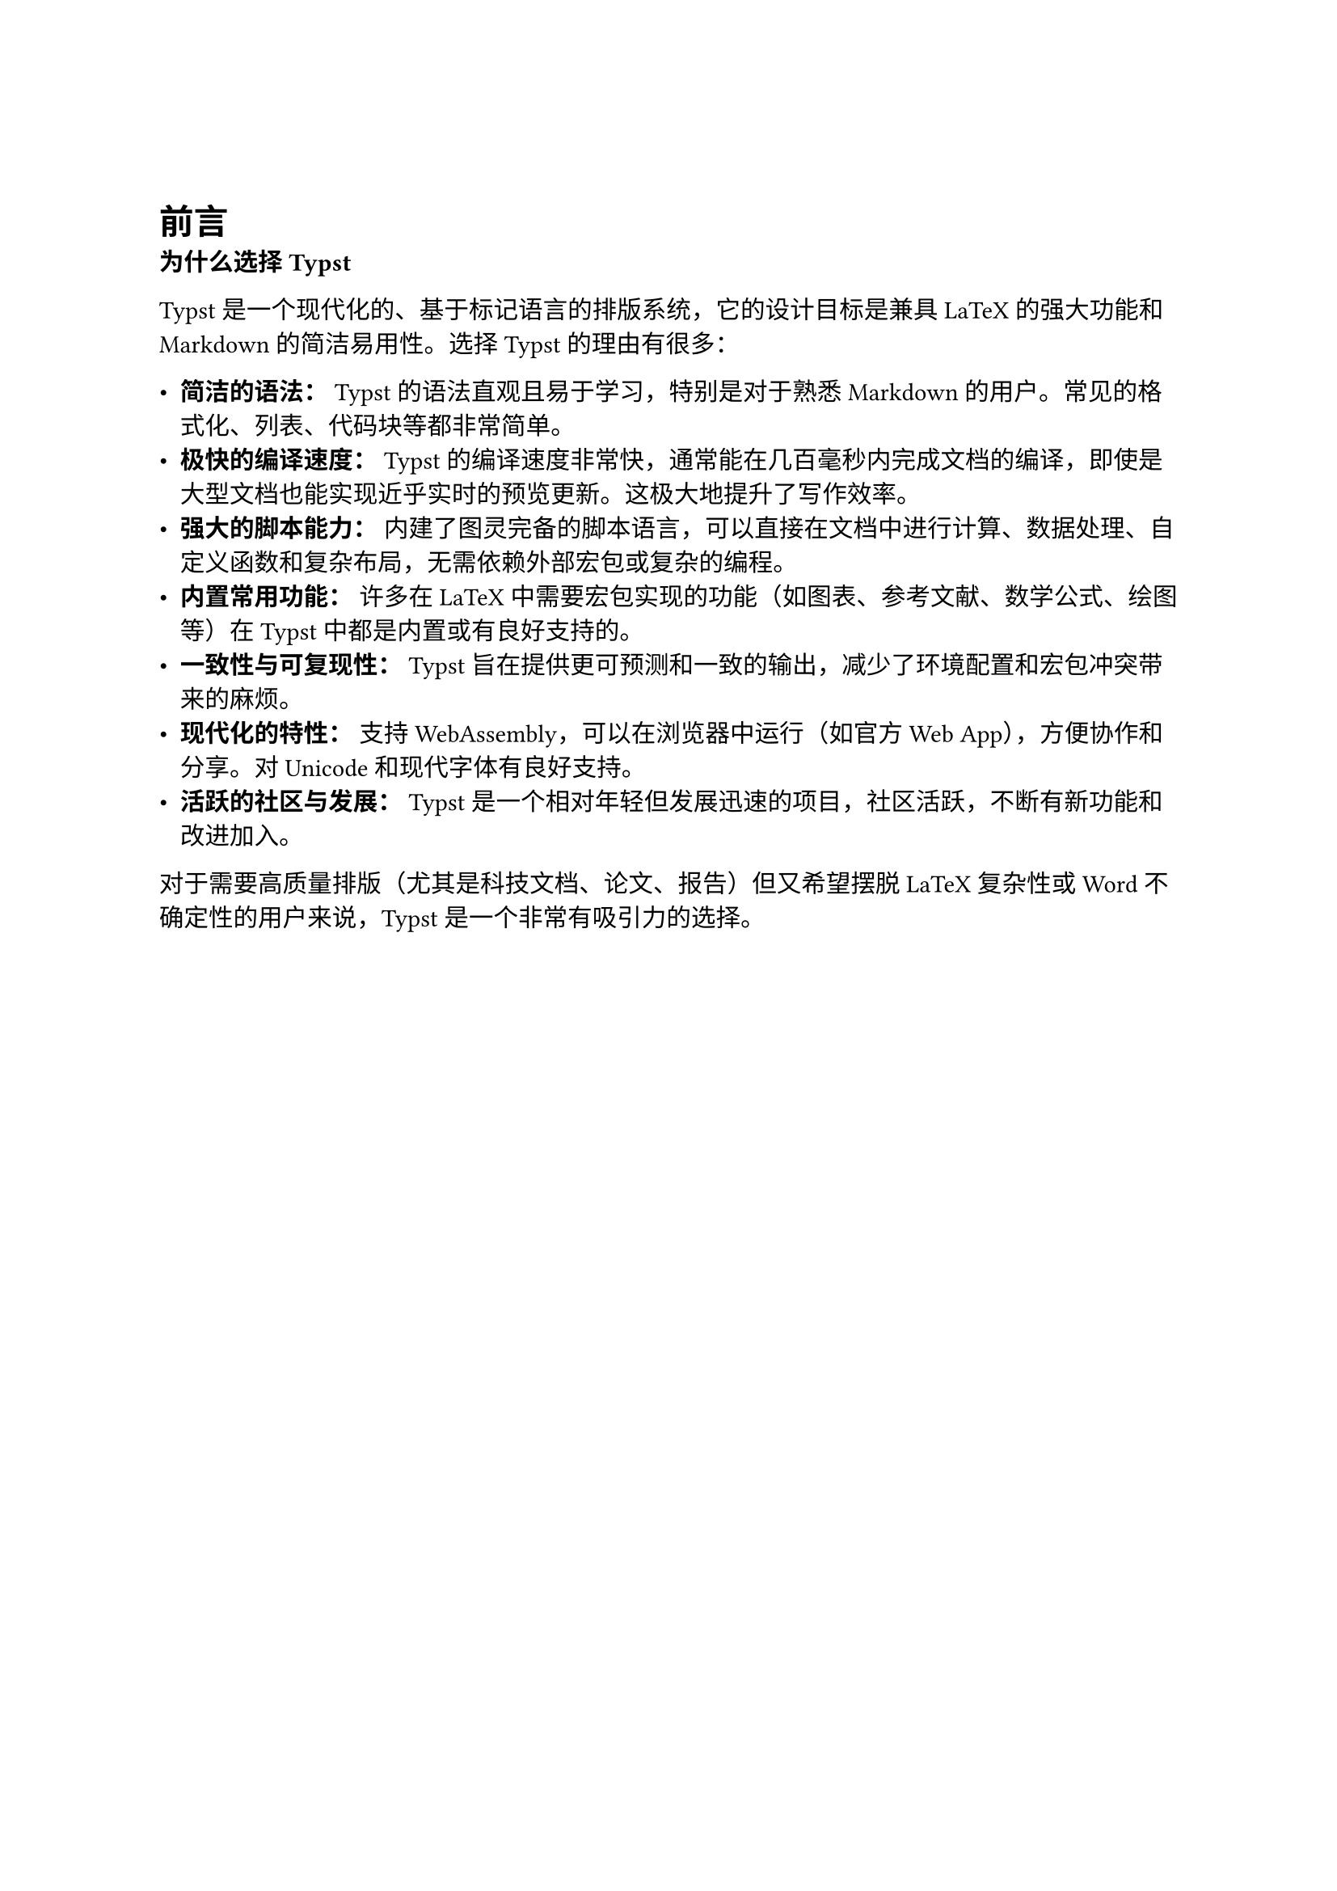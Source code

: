 // Set document metadata and basic styles
#set document(
  title: "Typst 简明入门教程",
  author: "AI Assistant",
)
#set text(lang: "zh", size: 11pt, font: ("pingfang sc")) // Use NCM for Latin/Math, Source Han Sans for Chinese
#set heading(numbering: "1.1") // Enable section numbering


#v(2em) // Add some vertical space before the content

// --- 前言 ---
#heading(level: 1, numbering: none)[前言]
*为什么选择 Typst*

Typst 是一个现代化的、基于标记语言的排版系统，它的设计目标是兼具 LaTeX 的强大功能和 Markdown 的简洁易用性。选择 Typst 的理由有很多：

-   *简洁的语法：* Typst 的语法直观且易于学习，特别是对于熟悉 Markdown 的用户。常见的格式化、列表、代码块等都非常简单。
-   *极快的编译速度：* Typst 的编译速度非常快，通常能在几百毫秒内完成文档的编译，即使是大型文档也能实现近乎实时的预览更新。这极大地提升了写作效率。
-   *强大的脚本能力：* 内建了图灵完备的脚本语言，可以直接在文档中进行计算、数据处理、自定义函数和复杂布局，无需依赖外部宏包或复杂的编程。
-   *内置常用功能：* 许多在 LaTeX 中需要宏包实现的功能（如图表、参考文献、数学公式、绘图等）在 Typst 中都是内置或有良好支持的。
-   *一致性与可复现性：* Typst 旨在提供更可预测和一致的输出，减少了环境配置和宏包冲突带来的麻烦。
-   *现代化的特性：* 支持 WebAssembly，可以在浏览器中运行（如官方 Web App），方便协作和分享。对 Unicode 和现代字体有良好支持。
-   *活跃的社区与发展：* Typst 是一个相对年轻但发展迅速的项目，社区活跃，不断有新功能和改进加入。

对于需要高质量排版（尤其是科技文档、论文、报告）但又希望摆脱 LaTeX 复杂性或 Word 不确定性的用户来说，Typst 是一个非常有吸引力的选择。

#pagebreak()
#outline() 

#pagebreak()

== 本教程的使用方法

本教程主要面向：

-   对 Typst 感兴趣的初学者。
-   希望从 Markdown, Word 或 LaTeX 迁移到 Typst 的用户。
-   需要快速了解 Typst 核心功能和工作流程的开发者或研究人员。

建议按顺序阅读，特别是“开始使用 Typst”部分。你可以：

1.  *通读理论：* 先了解 Typst 的基本概念和优势。
2.  *动手实践：* 跟着“安装和环境配置”和“创建第一个文档”部分实际操作。
3.  *按需查阅：* 对于特定的迁移路径或常见问题，可以直接跳转到相关章节。

本教程的代码示例都使用 Typst 语法编写，你可以直接复制到 `.typ` 文件中进行测试。

// --- 开始使用 Typst ---
#heading(level: 1)[开始使用 Typst]

== 认识 Typst

Typst (/`taɪpst`/) 是一个基于标记的排版系统，专为科学出版设计。它的核心理念是将内容、样式和逻辑分离，同时提供一种简洁而强大的方式来描述文档结构和外观。

主要特点回顾：

-   *标记语言：* 像 Markdown 和 LaTeX 一样，你编写纯文本，Typst 负责将其转换为格式精美的 PDF 文档。
-   *排版引擎：* 负责处理布局、分页、字体、字距调整等复杂的排版任务。
-   *脚本语言：* 提供编程能力，用于自动化、自定义样式和复杂逻辑。

你可以通过两种主要方式使用 Typst：

1.  *本地安装：* 在你的计算机上安装 Typst 编译器，使用你喜欢的文本编辑器编写 `.typ` 文件，并通过命令行编译。
2.  *Web App：* 使用官方提供的在线编辑器 `https://typst.app`，无需安装任何软件即可开始编写和编译文档，并支持实时预览和协作。

== 从其他排版工具迁移

=== 从 Markdown 迁移

本节将展示如何在 Typst 中实现与 Markdown 相同的功能。我们通过对比的方式来学习：

#table(
  columns: (auto, auto),
  stroke: 0.5pt,
  align: left,
  table.header([*Markdown 写法*], [*Typst 实现方式*]),
  // 标题
  [```markdown
# 一级标题
## 二级标题
### 三级标题
```],
  [```typst
= 一级标题
== 二级标题
=== 三级标题
// 或者
#heading(level: 1)[一级标题]
```],
  
  // 文本强调
  [```markdown
*斜体* 或 _斜体_
**粗体** 或 __粗体__
***粗斜体***
```],
  [```typst
_斜体_
*粗体*
*_粗斜体_*
```],

  // 列表
  [```markdown
- 无序列表
  - 二级列表
1. 有序列表
2. 第二项
```],
  [```typst
- 无序列表
  - 二级列表
+ 有序列表
+ 第二项
// 或
1. 有序列表
2. 第二项
```],
)

#v(1em)

*数学公式对比：*
#table(
  columns: (auto, auto),
  stroke: 0.5pt,
  table.header([*Markdown (需额外支持)*], [*Typst*]),
  [```markdown
$E = mc^2$

$$
\frac{-b \pm \sqrt{b^2-4ac}}{2a}
$$
```],
  [```typst
$E = mc^2$

$ frac(-b plus.minus sqrt(b^2 - 4a c), 2a) $
```],
)

#v(1em)

*图片和链接：*
#table(
  columns: (auto, auto),
  stroke: 0.5pt,
  table.header([*Markdown*], [*Typst*]),
  [```markdown
![图片描述](./image.png)

[链接文字](https://typst.app)
```],
  [```typst
#figure(
  image("./image.png", width: 80%),
  caption: [图片描述]
) <fig-label>

#link("https://typst.app")[链接文字]
// 或直接：
https://typst.app
```],
)

#v(1em)

*代码块：*
#table(
  columns: (auto, auto),
  stroke: 0.5pt,
  table.header([*Markdown*], [*Typst*]),
  [````markdown
```python
def hello():
    print("Hello")
```
````]
)

#v(1em)

// 其他对比示例...

#v(1em)

// 结论：Markdown 适合快速书写，Typst 则提供了更强大的排版能力和灵活性。

== 安装和环境配置

=== Web App (推荐初学者)

最简单的方式是使用官方 Web App：`https://typst.app`
-   无需安装。
-   实时预览。
-   项目管理。
-   协作功能。

=== 本地安装

如果你想在本地使用 Typst，可以通过以下方式安装：

1.  *包管理器 (推荐):*
    -   *macOS (Homebrew):*
        ```bash
        brew install typst
        ```
    -   *Windows (Scoop):*
        ```bash
        scoop install typst
        ```
    -   *Arch Linux:*
        ```bash
        pacman -S typst
        ```
    -   *(其他 Linux 发行版可能在各自的仓库中)*

2.  *Cargo (如果你安装了 Rust 工具链):*
    ```bash
    cargo install --git https://github.com/typst/typst typst-cli
    ```

3.  *预编译二进制文件:*
    从 Typst 的 GitHub Releases 页面 (`https://github.com/typst/typst/releases`) 下载适用于你操作系统的预编译版本，解压并将其路径添加到系统的 `PATH` 环境变量中。

=== 开发环境 (推荐)

为了获得更好的编写体验，推荐使用支持 Typst 的编辑器插件：

-   *Visual Studio Code:* 安装 `Typst LSP` 插件。它提供了：
    -   实时预览 (Ctrl+Shift+P -> "Typst Preview")
    -   语法高亮
    -   自动补全
    -   错误诊断

安装后，你可以创建一个 `.typ` 文件，开始编写，并使用 `typst compile <input.typ> <output.pdf>` 命令编译，或者直接在 VS Code 中预览。

== 创建第一个文档

让我们创建一个简单的 "Hello World" 文档，包含标题、一些文本和一个数学公式。

1.  创建一个名为 `hello.typ` 的文件。
2.  在文件中输入以下内容：

    ```typst
    // hello.typ: A simple Typst document

    // Set document properties
    #set document(title: "我的第一个 Typst 文档", author: "你的名字")
    #set text(lang: "zh") // Enable Chinese typesetting rules

    // Document title (uses properties set above)
    #align(center)[
      #block(text(size: 18pt, weight: "bold", [#document.title]))
      #v(1em)
      #block([#document.author])
    ]

    #v(2em)

    // A section
    #heading("介绍")

    欢迎来到 Typst 的世界！这是一个 *简单* 且 _功能强大_ 的排版系统。
    你可以轻松地编写文本，并插入数学公式，例如：

    $ E = mc^2 $

    Typst 的编译速度非常快。

    // Another section
    #heading("列表示例")

    这里是一个无序列表：
    - 苹果
    - 香蕉
      - 黄色的香蕉
    - 橙子

    这里是一个有序列表：
    + 第一项
    + 第二项
    + 第三项

    // Code example
    #heading("代码块")

    Typst 使用三个反引号来创建代码块：
    ```typst
    #let square(x) = x * x
    #square(5) // Output: 25
    ```
    ```

3.  *编译文档:* 打开终端（或命令提示符），导航到 `hello.typ` 文件所在的目录，然后运行：

    ```bash
    typst compile hello.typ hello.pdf
    ```

    这会生成一个名为 `hello.pdf` 的文件。

4.  *或者使用 VS Code 预览:* 如果你安装了 `Typst LSP` 插件，打开 `hello.typ` 文件，按下 `Ctrl+Shift+P`，搜索并选择 "Typst Preview"，即可看到实时预览。

恭喜！你已经成功创建并编译了你的第一个 Typst 文档。
